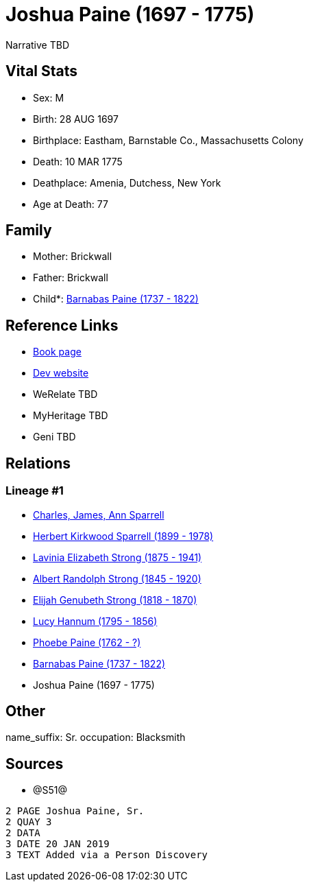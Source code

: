 = Joshua Paine (1697 - 1775)

Narrative TBD


== Vital Stats


* Sex: M
* Birth: 28 AUG 1697
* Birthplace: Eastham, Barnstable Co., Massachusetts Colony
* Death: 10 MAR 1775
* Deathplace: Amenia, Dutchess, New York
* Age at Death: 77


== Family
* Mother: Brickwall

* Father: Brickwall

* Child*: https://github.com/sparrell/cfs_ancestors/blob/main/Vol_02_Ships/V2_C5_Ancestors/gen7/gen7.PMPPMMP.Barnabas_Paine[Barnabas Paine (1737 - 1822)]



== Reference Links
* https://github.com/sparrell/cfs_ancestors/blob/main/Vol_02_Ships/V2_C5_Ancestors/gen8/gen8.PMPPMMPP.Joshua_Paine[Book page]
* https://cfsjksas.gigalixirapp.com/person?p=p1258[Dev website]
* WeRelate TBD
* MyHeritage TBD
* Geni TBD

== Relations
=== Lineage #1
* https://github.com/spoarrell/cfs_ancestors/tree/main/Vol_02_Ships/V2_C1_Principals/0_intro_principals.adoc[Charles, James, Ann Sparrell]
* https://github.com/sparrell/cfs_ancestors/blob/main/Vol_02_Ships/V2_C5_Ancestors/gen1/gen1.P.Herbert_Kirkwood_Sparrell[Herbert Kirkwood Sparrell (1899 - 1978)]

* https://github.com/sparrell/cfs_ancestors/blob/main/Vol_02_Ships/V2_C5_Ancestors/gen2/gen2.PM.Lavinia_Elizabeth_Strong[Lavinia Elizabeth Strong (1875 - 1941)]

* https://github.com/sparrell/cfs_ancestors/blob/main/Vol_02_Ships/V2_C5_Ancestors/gen3/gen3.PMP.Albert_Randolph_Strong[Albert Randolph Strong (1845 - 1920)]

* https://github.com/sparrell/cfs_ancestors/blob/main/Vol_02_Ships/V2_C5_Ancestors/gen4/gen4.PMPP.Elijah_Genubeth_Strong[Elijah Genubeth Strong (1818 - 1870)]

* https://github.com/sparrell/cfs_ancestors/blob/main/Vol_02_Ships/V2_C5_Ancestors/gen5/gen5.PMPPM.Lucy_Hannum[Lucy Hannum (1795 - 1856)]

* https://github.com/sparrell/cfs_ancestors/blob/main/Vol_02_Ships/V2_C5_Ancestors/gen6/gen6.PMPPMM.Phoebe_Paine[Phoebe Paine (1762 - ?)]

* https://github.com/sparrell/cfs_ancestors/blob/main/Vol_02_Ships/V2_C5_Ancestors/gen7/gen7.PMPPMMP.Barnabas_Paine[Barnabas Paine (1737 - 1822)]

* Joshua Paine (1697 - 1775)


== Other
name_suffix: Sr.
occupation: Blacksmith

== Sources
* @S51@
----
2 PAGE Joshua Paine, Sr.
2 QUAY 3
2 DATA
3 DATE 20 JAN 2019
3 TEXT Added via a Person Discovery
----

